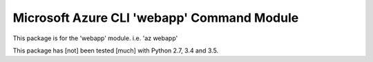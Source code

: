 Microsoft Azure CLI 'webapp' Command Module
==================================

This package is for the 'webapp' module.
i.e. 'az webapp'

This package has [not] been tested [much] with Python 2.7, 3.4 and 3.5.
